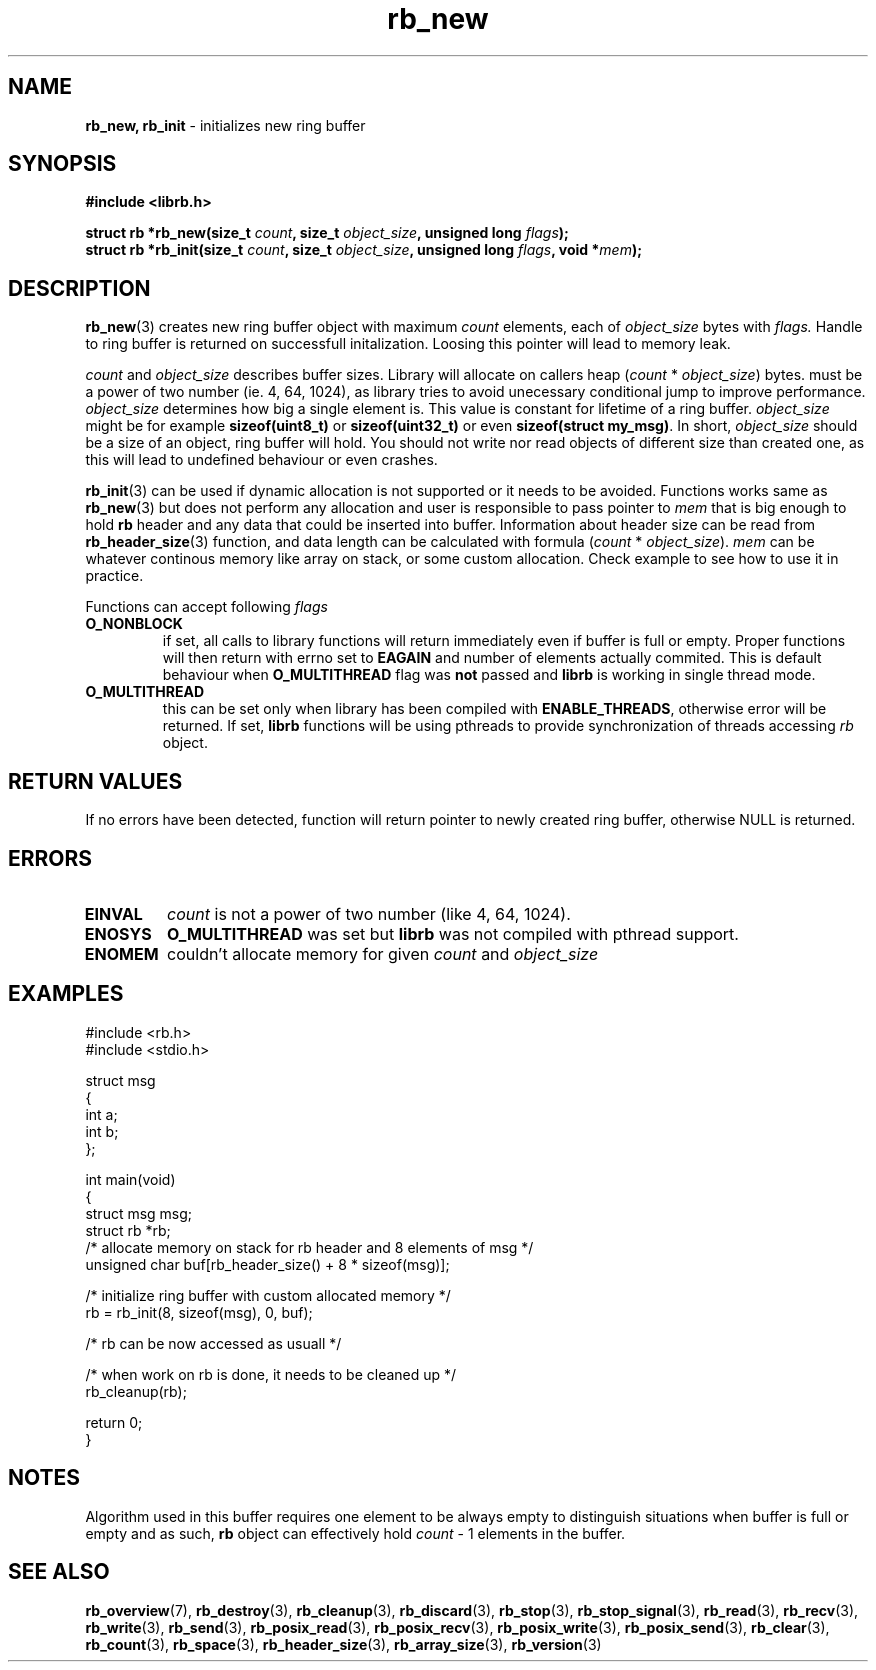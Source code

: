 .TH "rb_new" "3" " 9 February 2018 (v1.0.0)" "bofc.pl"
.SH NAME
.PP
.B rb_new, rb_init
- initializes new ring buffer
.SH SYNOPSIS
.PP
.BI "#include <librb.h>"
.PP
.BI "struct rb *rb_new(size_t " count ", size_t " object_size ", \
unsigned long " flags ");"
.br
.BI "struct rb *rb_init(size_t " count ", size_t " object_size ", \
unsigned long " flags ", void *" mem ");"
.SH DESCRIPTION
.PP
.BR rb_new (3)
creates new ring buffer object with maximum
.I count
elements, each of
.I object_size
bytes with
.IR flags.
Handle to ring buffer is returned on successfull initalization.
Loosing this pointer will lead to memory leak.
.PP
.I count
and
.I object_size
describes buffer sizes.
Library will allocate on callers heap
.RI ( count
*
.IR object_size )
bytes.
.Icount
must be a power of two number (ie. 4, 64, 1024), as library tries to avoid
unecessary conditional jump to improve performance.
.I object_size
determines how big a single element is.
This value is constant for lifetime of a ring buffer.
.I object_size
might be for example
.B sizeof(uint8_t)
or
.B sizeof(uint32_t)
or even
.BR "sizeof(struct my_msg)" .
In short,
.I object_size
should be a size of an object, ring buffer will hold.
You should not write nor read objects of different size than created one, as
this will lead to undefined behaviour or even crashes.
.PP
.BR rb_init (3)
can be used if dynamic allocation is not supported or it needs to be avoided.
Functions works same as
.BR rb_new (3)
but does not perform any allocation and user is responsible to pass pointer to
.I mem
that is big enough to hold
.B rb
header and any data that could be inserted into buffer.
Information about header size can be read from
.BR rb_header_size (3)
function, and data length can be calculated with formula
.RI ( count
*
.IR object_size ).
.I mem
can be whatever continous memory like array on stack, or some custom allocation.
Check example to see how to use it in practice.
.PP
Functions can accept following
.I flags
.TP
.B O_NONBLOCK
if set, all calls to library functions will return immediately even if buffer
is full or empty.
Proper functions will then return with errno set to
.B EAGAIN
and number of elements actually commited.
This is default behaviour when
.B O_MULTITHREAD
flag was
.B not
passed and
.B librb
is working in single thread mode.
.TP
.B O_MULTITHREAD
this can be set only when library has been compiled with
.BR ENABLE_THREADS ,
otherwise error will be returned. If set,
.B librb
functions will be using pthreads to provide synchronization of threads accessing
.I rb
object.
.SH RETURN VALUES
.PP
If no errors have been detected, function will return pointer to newly created
ring buffer, otherwise NULL is returned.
.SH ERRORS
.TP
.B EINVAL
.I count
is not a power of two number (like 4, 64, 1024).
.TP
.B ENOSYS
.B O_MULTITHREAD
was set but
.B librb
was not compiled with pthread support.
.TP
.B ENOMEM
couldn't allocate memory for given
.I count
and
.I object_size
.SH EXAMPLES
.PP
.EX
.PP
    #include <rb.h>
    #include <stdio.h>

    struct msg
    {
        int a;
        int b;
    };

    int main(void)
    {
        struct msg msg;
        struct rb *rb;
        /* allocate memory on stack for rb header and 8 elements of msg */
        unsigned char buf[rb_header_size() + 8 * sizeof(msg)];

        /* initialize ring buffer with custom allocated memory */
        rb = rb_init(8, sizeof(msg), 0, buf);

        /* rb can be now accessed as usuall */

        /* when work on rb is done, it needs to be cleaned up */
        rb_cleanup(rb);

        return 0;
    }
.EE
.SH NOTES
.PP
Algorithm used in this buffer requires one element to be always empty to
distinguish situations when buffer is full or empty and as such,
.B rb
object can effectively hold
.I count
- 1 elements in the buffer.
.SH SEE ALSO
.PP
.BR rb_overview (7),
.BR rb_destroy (3),
.BR rb_cleanup (3),
.BR rb_discard (3),
.BR rb_stop (3),
.BR rb_stop_signal (3),
.BR rb_read (3),
.BR rb_recv (3),
.BR rb_write (3),
.BR rb_send (3),
.BR rb_posix_read (3),
.BR rb_posix_recv (3),
.BR rb_posix_write (3),
.BR rb_posix_send (3),
.BR rb_clear (3),
.BR rb_count (3),
.BR rb_space (3),
.BR rb_header_size (3),
.BR rb_array_size (3),
.BR rb_version (3)
